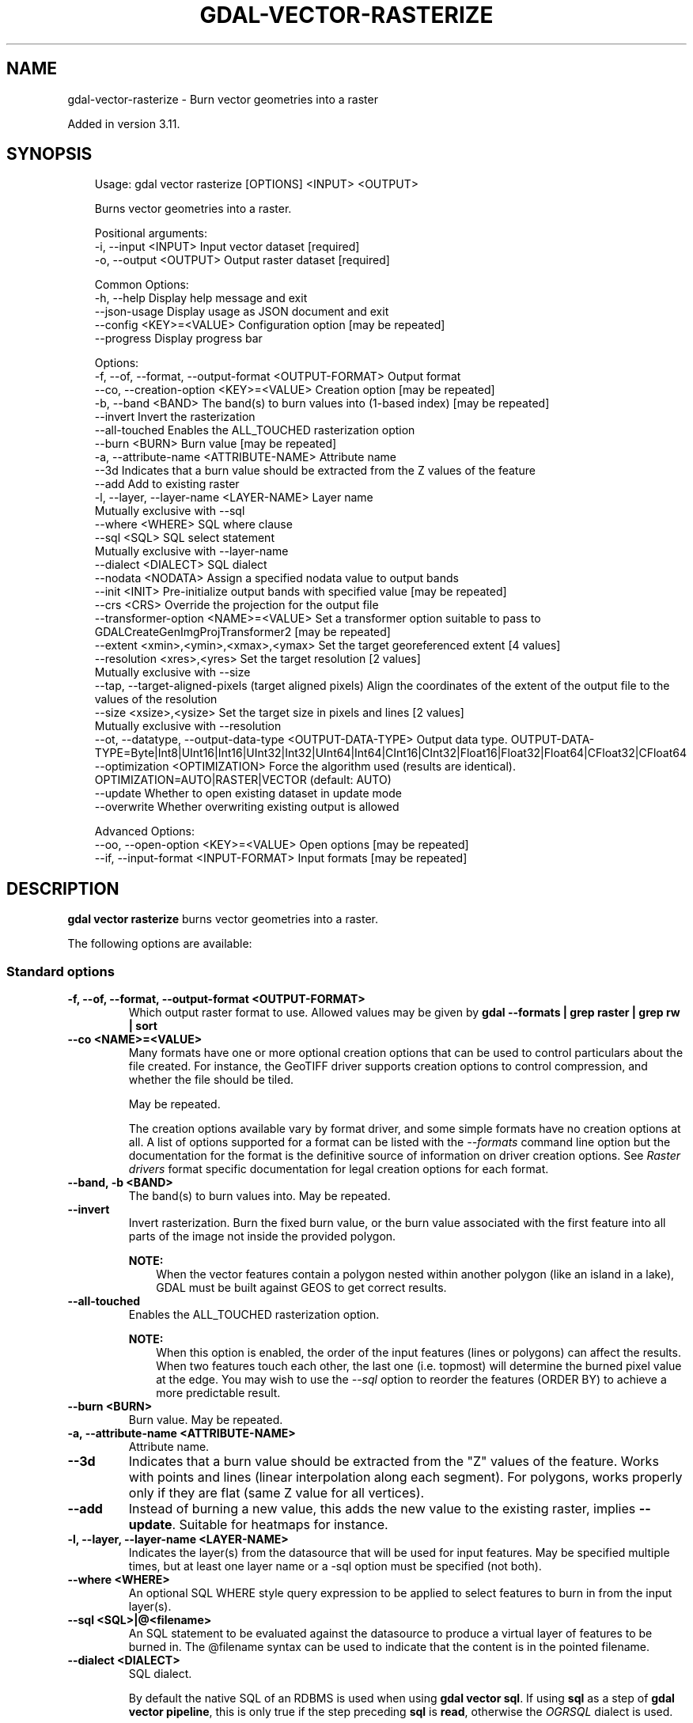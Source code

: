 .\" Man page generated from reStructuredText.
.
.
.nr rst2man-indent-level 0
.
.de1 rstReportMargin
\\$1 \\n[an-margin]
level \\n[rst2man-indent-level]
level margin: \\n[rst2man-indent\\n[rst2man-indent-level]]
-
\\n[rst2man-indent0]
\\n[rst2man-indent1]
\\n[rst2man-indent2]
..
.de1 INDENT
.\" .rstReportMargin pre:
. RS \\$1
. nr rst2man-indent\\n[rst2man-indent-level] \\n[an-margin]
. nr rst2man-indent-level +1
.\" .rstReportMargin post:
..
.de UNINDENT
. RE
.\" indent \\n[an-margin]
.\" old: \\n[rst2man-indent\\n[rst2man-indent-level]]
.nr rst2man-indent-level -1
.\" new: \\n[rst2man-indent\\n[rst2man-indent-level]]
.in \\n[rst2man-indent\\n[rst2man-indent-level]]u
..
.TH "GDAL-VECTOR-RASTERIZE" "1" "Jul 12, 2025" "" "GDAL"
.SH NAME
gdal-vector-rasterize \- Burn vector geometries into a raster
.sp
Added in version 3.11.

.SH SYNOPSIS
.INDENT 0.0
.INDENT 3.5
.sp
.EX
Usage: gdal vector rasterize [OPTIONS] <INPUT> <OUTPUT>

Burns vector geometries into a raster.

Positional arguments:
  \-i, \-\-input <INPUT>                                      Input vector dataset [required]
  \-o, \-\-output <OUTPUT>                                    Output raster dataset [required]

Common Options:
  \-h, \-\-help                                               Display help message and exit
  \-\-json\-usage                                             Display usage as JSON document and exit
  \-\-config <KEY>=<VALUE>                                   Configuration option [may be repeated]
  \-\-progress                                               Display progress bar

Options:
  \-f, \-\-of, \-\-format, \-\-output\-format <OUTPUT\-FORMAT>      Output format
  \-\-co, \-\-creation\-option <KEY>=<VALUE>                    Creation option [may be repeated]
  \-b, \-\-band <BAND>                                        The band(s) to burn values into (1\-based index) [may be repeated]
  \-\-invert                                                 Invert the rasterization
  \-\-all\-touched                                            Enables the ALL_TOUCHED rasterization option
  \-\-burn <BURN>                                            Burn value [may be repeated]
  \-a, \-\-attribute\-name <ATTRIBUTE\-NAME>                    Attribute name
  \-\-3d                                                     Indicates that a burn value should be extracted from the Z values of the feature
  \-\-add                                                    Add to existing raster
  \-l, \-\-layer, \-\-layer\-name <LAYER\-NAME>                   Layer name
                                                           Mutually exclusive with \-\-sql
  \-\-where <WHERE>                                          SQL where clause
  \-\-sql <SQL>                                              SQL select statement
                                                           Mutually exclusive with \-\-layer\-name
  \-\-dialect <DIALECT>                                      SQL dialect
  \-\-nodata <NODATA>                                        Assign a specified nodata value to output bands
  \-\-init <INIT>                                            Pre\-initialize output bands with specified value [may be repeated]
  \-\-crs <CRS>                                              Override the projection for the output file
  \-\-transformer\-option <NAME>=<VALUE>                      Set a transformer option suitable to pass to GDALCreateGenImgProjTransformer2 [may be repeated]
  \-\-extent <xmin>,<ymin>,<xmax>,<ymax>                     Set the target georeferenced extent [4 values]
  \-\-resolution <xres>,<yres>                               Set the target resolution [2 values]
                                                           Mutually exclusive with \-\-size
  \-\-tap, \-\-target\-aligned\-pixels                           (target aligned pixels) Align the coordinates of the extent of the output file to the values of the resolution
  \-\-size <xsize>,<ysize>                                   Set the target size in pixels and lines [2 values]
                                                           Mutually exclusive with \-\-resolution
  \-\-ot, \-\-datatype, \-\-output\-data\-type <OUTPUT\-DATA\-TYPE>  Output data type. OUTPUT\-DATA\-TYPE=Byte|Int8|UInt16|Int16|UInt32|Int32|UInt64|Int64|CInt16|CInt32|Float16|Float32|Float64|CFloat32|CFloat64
  \-\-optimization <OPTIMIZATION>                            Force the algorithm used (results are identical). OPTIMIZATION=AUTO|RASTER|VECTOR (default: AUTO)
  \-\-update                                                 Whether to open existing dataset in update mode
  \-\-overwrite                                              Whether overwriting existing output is allowed

Advanced Options:
  \-\-oo, \-\-open\-option <KEY>=<VALUE>                        Open options [may be repeated]
  \-\-if, \-\-input\-format <INPUT\-FORMAT>                      Input formats [may be repeated]
.EE
.UNINDENT
.UNINDENT
.SH DESCRIPTION
.sp
\fBgdal vector rasterize\fP burns vector geometries into a raster.
.sp
The following options are available:
.SS Standard options
.INDENT 0.0
.TP
.B \-f, \-\-of, \-\-format, \-\-output\-format <OUTPUT\-FORMAT>
Which output raster format to use. Allowed values may be given by
\fBgdal \-\-formats | grep raster | grep rw | sort\fP
.UNINDENT
.INDENT 0.0
.TP
.B \-\-co <NAME>=<VALUE>
Many formats have one or more optional creation options that can be
used to control particulars about the file created. For instance,
the GeoTIFF driver supports creation options to control compression,
and whether the file should be tiled.
.sp
May be repeated.
.sp
The creation options available vary by format driver, and some
simple formats have no creation options at all. A list of options
supported for a format can be listed with the
\fI\%\-\-formats\fP
command line option but the documentation for the format is the
definitive source of information on driver creation options.
See \fI\%Raster drivers\fP format
specific documentation for legal creation options for each format.
.UNINDENT
.INDENT 0.0
.TP
.B \-\-band, \-b <BAND>
The band(s) to burn values into. May be repeated.
.UNINDENT
.INDENT 0.0
.TP
.B \-\-invert
Invert rasterization. Burn the fixed burn value, or the burn value associated with the first feature into all parts of the image not inside the provided polygon.
.sp
\fBNOTE:\fP
.INDENT 7.0
.INDENT 3.5
When the vector features contain a polygon nested within another polygon (like an island in a lake), GDAL must be built against GEOS to get correct results.
.UNINDENT
.UNINDENT
.UNINDENT
.INDENT 0.0
.TP
.B \-\-all\-touched
Enables the ALL_TOUCHED rasterization option.
.sp
\fBNOTE:\fP
.INDENT 7.0
.INDENT 3.5
When this option is enabled, the order of the input features (lines or polygons) can affect the results. When two features touch each other, the last one (i.e. topmost) will determine the burned pixel value at the edge. You may wish to use the \fI\-\-sql\fP option to reorder the features (ORDER BY) to achieve a more predictable result.
.UNINDENT
.UNINDENT
.UNINDENT
.INDENT 0.0
.TP
.B \-\-burn <BURN>
Burn value. May be repeated.
.UNINDENT
.INDENT 0.0
.TP
.B \-a, \-\-attribute\-name <ATTRIBUTE\-NAME>
Attribute name.
.UNINDENT
.INDENT 0.0
.TP
.B \-\-3d
Indicates that a burn value should be extracted from the \(dqZ\(dq values of the feature. Works with points and lines (linear interpolation along each segment). For polygons, works properly only if they are flat (same Z value for all vertices).
.UNINDENT
.INDENT 0.0
.TP
.B \-\-add
Instead of burning a new value, this adds the new value to the existing raster, implies \fB\-\-update\fP\&. Suitable for heatmaps for instance.
.UNINDENT
.INDENT 0.0
.TP
.B \-l, \-\-layer, \-\-layer\-name <LAYER\-NAME>
Indicates the layer(s) from the datasource that will be used for input features. May be specified multiple times, but at least one layer name or a \-sql option must be specified (not both).
.UNINDENT
.INDENT 0.0
.TP
.B \-\-where <WHERE>
An optional SQL WHERE style query expression to be applied to select features to burn in from the input layer(s).
.UNINDENT
.INDENT 0.0
.TP
.B \-\-sql <SQL>|@<filename>
An SQL statement to be evaluated against the datasource to produce a virtual layer of features to be burned in.
The @filename syntax can be used to indicate that the content is in the pointed filename.
.UNINDENT
.INDENT 0.0
.TP
.B \-\-dialect <DIALECT>
SQL dialect.
.sp
By default the native SQL of an RDBMS is used when using
\fBgdal vector sql\fP\&. If using \fBsql\fP as a step of \fBgdal vector pipeline\fP,
this is only true if the step preceding \fBsql\fP is \fBread\fP, otherwise the
\fI\%OGRSQL\fP dialect is used.
.sp
If a datasource does not support SQL natively, the default is to use the
\fBOGRSQL\fP dialect, which can also be specified with any data source.
.sp
The \fI\%SQL SQLite dialect\fP dialect can be chosen with the \fBSQLITE\fP
and \fBINDIRECT_SQLITE\fP dialect values, and this can be used with any data source.
Overriding the default dialect may be beneficial because the capabilities of
the SQL dialects vary. What SQL dialects a driver supports can be checked
with \(dqgdal vector info\(dq.
.sp
Supported dialects can be checked with \fBgdal vector info\fP\&. For example:
.INDENT 7.0
.INDENT 3.5
.sp
.EX
$ gdal vector info \-\-format \(dqPostgreSQL\(dq
Supported SQL dialects: NATIVE OGRSQL SQLITE

$ gdal vector info \-\-format \(dqESRI Shapefile\(dq
Supported SQL dialects: OGRSQL SQLITE
.EE
.UNINDENT
.UNINDENT
.UNINDENT
.INDENT 0.0
.TP
.B \-\-nodata <NODATA>
Assign a specified nodata value to output bands.
.UNINDENT
.INDENT 0.0
.TP
.B \-\-init <INIT>
Pre\-initialize output bands with specified value. May be repeated.
.UNINDENT
.INDENT 0.0
.TP
.B \-\-crs <CRS>
Override the projection for the output file. If not specified, the projection of the input vector file will be used if available. When using this option, no reprojection of features from the CRS of the input vector to the specified CRS of the output raster, so use only this option to correct an invalid source CRS. The \fB<CRS>\fP may be any of the usual GDAL/OGR forms, complete WKT, PROJ.4, EPSG:n or a file containing the WKT.
.UNINDENT
.INDENT 0.0
.TP
.B \-\-transformer\-option <NAME>=<VALUE>
set a transformer option suitable to pass to GDALCreateGenImgProjTransformer2(). This is used when converting geometries coordinates to target raster pixel space. For example this can be used to specify RPC related transformer options.
.UNINDENT
.INDENT 0.0
.TP
.B \-\-extent <xmin>,<ymin>,<xmax>,<ymax>
Set georeferenced extents. The values must be expressed in georeferenced units. If not specified, the extent of the output file will be the extent of the vector layers.
.UNINDENT
.INDENT 0.0
.TP
.B \-\-resolution <xres>,<yres>
Set target resolution. The values must be expressed in georeferenced units. Both must be positive values. Note that \fI\-\-resolution\fP cannot be used with \fI\-\-size\fP\&.
.UNINDENT
.INDENT 0.0
.TP
.B \-\-tap, \-\-target\-aligned\-pixels
(target aligned pixels) Align the coordinates of the extent of the output file to the values of the \-tr, such that the aligned extent includes the minimum extent. Alignment means that xmin / resx, ymin / resy, xmax / resx and ymax / resy are integer values.
.UNINDENT
.INDENT 0.0
.TP
.B \-\-size <xsize>,<ysize>
Set output file size in pixels and lines. Note that \fI\-\-size\fP cannot be used with \fI\-\-resolution\fP\&.
.UNINDENT
.INDENT 0.0
.TP
.B \-\-ot, \-\-datatype, \-\-output\-data\-type <OUTPUT\-DATA\-TYPE>
Force the output bands to be of the indicated data type. Defaults to \fBFloat64\fP, unless the attribute field to burn is of type \fBInt64\fP, in which case \fBInt64\fP is used for the output raster data type if the output driver supports it.
.UNINDENT
.INDENT 0.0
.TP
.B \-\-optimization <OPTIMIZATION>
Force the algorithm used (results are identical). The raster mode is used in most cases and optimise read/write operations. The vector mode is useful with a decent amount of input features and optimise the CPU use. That mode have to be used with tiled images to be efficient. The auto mode (the default) will chose the algorithm based on input and output properties.
.UNINDENT
.INDENT 0.0
.TP
.B \-\-update
Whether to open existing dataset in update mode.
.UNINDENT
.INDENT 0.0
.TP
.B \-\-overwrite
Whether overwriting existing output is allowed.
.UNINDENT
.SS Advanced options
.INDENT 0.0
.TP
.B \-\-oo <NAME>=<VALUE>
Dataset open option (format specific).
.sp
May be repeated.
.UNINDENT
.INDENT 0.0
.TP
.B \-\-if <format>
Format/driver name to be attempted to open the input file(s). It is generally
not necessary to specify it, but it can be used to skip automatic driver
detection, when it fails to select the appropriate driver.
This option can be repeated several times to specify several candidate drivers.
Note that it does not force those drivers to open the dataset. In particular,
some drivers have requirements on file extensions.
.sp
May be repeated.
.UNINDENT
.SH EXAMPLES
.SS Example 1: Burn a shapefile into a raster
.INDENT 0.0
.INDENT 3.5
The following would burn all polygons from \fBmask.shp\fP into the RGB TIFF file \fBwork.tif\fP with the color red (RGB = 255,0,0).
.INDENT 0.0
.INDENT 3.5
.sp
.EX
gdal vector rasterize \-b 1,2,3 \-\-burn 255,0,0 \-l mask mask.shp work.tif
.EE
.UNINDENT
.UNINDENT
.UNINDENT
.UNINDENT
.SS Example 2: The following would burn all \(dqclass A\(dq buildings into the output elevation file, pulling the top elevation from the ROOF_H attribute.
.sp
Burn a shapefile into a raster using a specific where condition to select features
.INDENT 0.0
.INDENT 3.5
.sp
.EX
gdal vector rasterize \-a ROOF_H \-\-where \(dqclass=\(aqA\(aq\(dq \-l footprints footprints.shp city_dem.tif
.EE
.UNINDENT
.UNINDENT
.SS Example 3: The following would burn all polygons from \fBfootprint.shp\fP into a new 1000x1000 rgb TIFF as the color red.
.sp
\fBNOTE:\fP
.INDENT 0.0
.INDENT 3.5
\fI\-b\fP is not used; the order of the \fI\-\-burn\fP options determines the bands of the output raster.
.UNINDENT
.UNINDENT
.INDENT 0.0
.INDENT 3.5
.sp
.EX
gdal vector rasterize \-\-burn 255,0,0 \-\-ot Byte \-\-size 1000,1000 \-l footprints footprints.shp mask.tif
.EE
.UNINDENT
.UNINDENT
.SH AUTHOR
Alessandro Pasotti <elpaso@itopen.it>
.SH COPYRIGHT
1998-2025
.\" Generated by docutils manpage writer.
.
